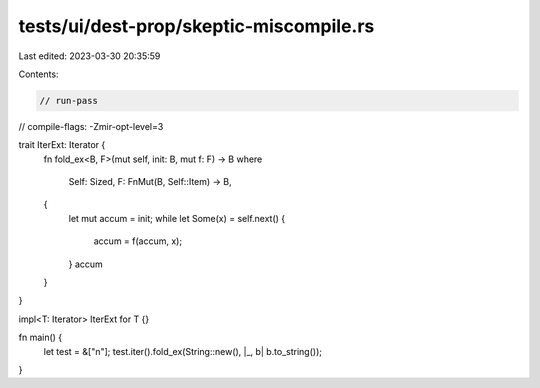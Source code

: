 tests/ui/dest-prop/skeptic-miscompile.rs
========================================

Last edited: 2023-03-30 20:35:59

Contents:

.. code-block:: rs

    // run-pass

// compile-flags: -Zmir-opt-level=3

trait IterExt: Iterator {
    fn fold_ex<B, F>(mut self, init: B, mut f: F) -> B
    where
        Self: Sized,
        F: FnMut(B, Self::Item) -> B,
    {
        let mut accum = init;
        while let Some(x) = self.next() {
            accum = f(accum, x);
        }
        accum
    }
}

impl<T: Iterator> IterExt for T {}

fn main() {
    let test = &["\n"];
    test.iter().fold_ex(String::new(), |_, b| b.to_string());
}


